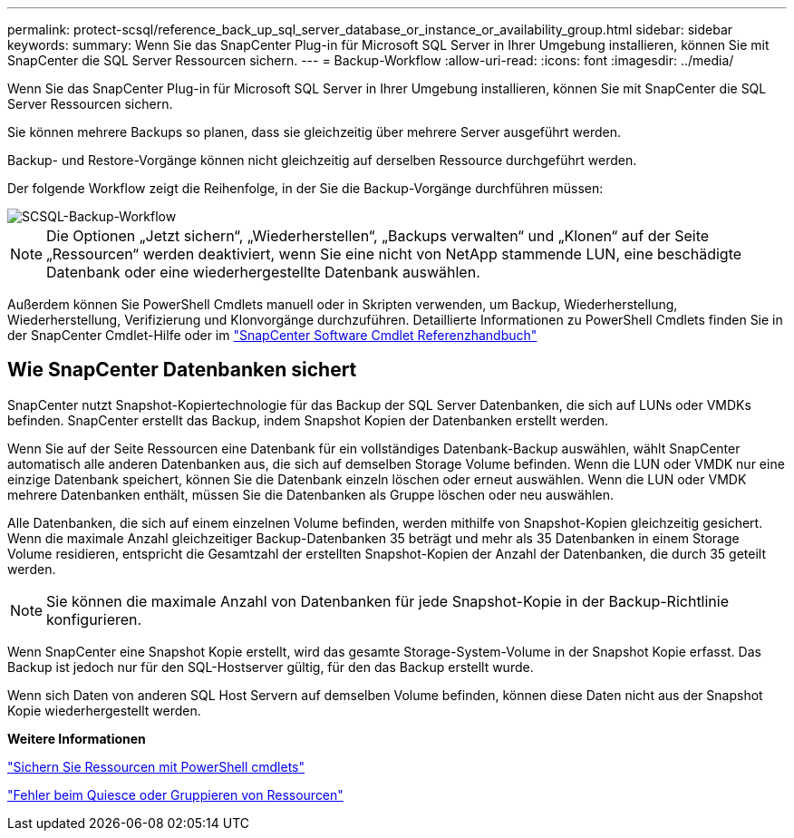 ---
permalink: protect-scsql/reference_back_up_sql_server_database_or_instance_or_availability_group.html 
sidebar: sidebar 
keywords:  
summary: Wenn Sie das SnapCenter Plug-in für Microsoft SQL Server in Ihrer Umgebung installieren, können Sie mit SnapCenter die SQL Server Ressourcen sichern. 
---
= Backup-Workflow
:allow-uri-read: 
:icons: font
:imagesdir: ../media/


[role="lead"]
Wenn Sie das SnapCenter Plug-in für Microsoft SQL Server in Ihrer Umgebung installieren, können Sie mit SnapCenter die SQL Server Ressourcen sichern.

Sie können mehrere Backups so planen, dass sie gleichzeitig über mehrere Server ausgeführt werden.

Backup- und Restore-Vorgänge können nicht gleichzeitig auf derselben Ressource durchgeführt werden.

Der folgende Workflow zeigt die Reihenfolge, in der Sie die Backup-Vorgänge durchführen müssen:

image::../media/scsql_backup_workflow.gif[SCSQL-Backup-Workflow]


NOTE: Die Optionen „Jetzt sichern“, „Wiederherstellen“, „Backups verwalten“ und „Klonen“ auf der Seite „Ressourcen“ werden deaktiviert, wenn Sie eine nicht von NetApp stammende LUN, eine beschädigte Datenbank oder eine wiederhergestellte Datenbank auswählen.

Außerdem können Sie PowerShell Cmdlets manuell oder in Skripten verwenden, um Backup, Wiederherstellung, Wiederherstellung, Verifizierung und Klonvorgänge durchzuführen. Detaillierte Informationen zu PowerShell Cmdlets finden Sie in der SnapCenter Cmdlet-Hilfe oder im https://docs.netapp.com/us-en/snapcenter-cmdlets-48/index.html["SnapCenter Software Cmdlet Referenzhandbuch"]



== Wie SnapCenter Datenbanken sichert

SnapCenter nutzt Snapshot-Kopiertechnologie für das Backup der SQL Server Datenbanken, die sich auf LUNs oder VMDKs befinden. SnapCenter erstellt das Backup, indem Snapshot Kopien der Datenbanken erstellt werden.

Wenn Sie auf der Seite Ressourcen eine Datenbank für ein vollständiges Datenbank-Backup auswählen, wählt SnapCenter automatisch alle anderen Datenbanken aus, die sich auf demselben Storage Volume befinden. Wenn die LUN oder VMDK nur eine einzige Datenbank speichert, können Sie die Datenbank einzeln löschen oder erneut auswählen. Wenn die LUN oder VMDK mehrere Datenbanken enthält, müssen Sie die Datenbanken als Gruppe löschen oder neu auswählen.

Alle Datenbanken, die sich auf einem einzelnen Volume befinden, werden mithilfe von Snapshot-Kopien gleichzeitig gesichert. Wenn die maximale Anzahl gleichzeitiger Backup-Datenbanken 35 beträgt und mehr als 35 Datenbanken in einem Storage Volume residieren, entspricht die Gesamtzahl der erstellten Snapshot-Kopien der Anzahl der Datenbanken, die durch 35 geteilt werden.


NOTE: Sie können die maximale Anzahl von Datenbanken für jede Snapshot-Kopie in der Backup-Richtlinie konfigurieren.

Wenn SnapCenter eine Snapshot Kopie erstellt, wird das gesamte Storage-System-Volume in der Snapshot Kopie erfasst. Das Backup ist jedoch nur für den SQL-Hostserver gültig, für den das Backup erstellt wurde.

Wenn sich Daten von anderen SQL Host Servern auf demselben Volume befinden, können diese Daten nicht aus der Snapshot Kopie wiederhergestellt werden.

*Weitere Informationen*

link:task_back_up_resources_using_powershell_cmdlets_for_sql.html["Sichern Sie Ressourcen mit PowerShell cmdlets"]

link:https://kb.netapp.com/Advice_and_Troubleshooting/Data_Protection_and_Security/SnapCenter/Quiesce_or_grouping_resources_operations_fail["Fehler beim Quiesce oder Gruppieren von Ressourcen"]
